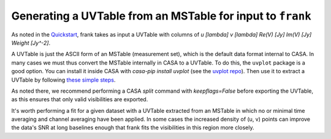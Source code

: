 Generating a UVTable from an MSTable for input to ``frank``
===========================================================

As noted in the `Quickstart <../quickstart.rst>`_, frank takes as input a UVTable with
columns of `u [\lambda]     v [\lambda]      Re(V) [Jy]     Im(V) [Jy]     Weight [Jy^-2]`.

A UVTable is just the ASCII form of an MSTable (measurement set), which is the default data format internal to CASA.
In many cases we must thus convert the MSTable internally in CASA to a UVTable.
To do this, the ``uvplot`` package is a good option.
You can install it inside CASA with `casa-pip install uvplot` (see the `uvplot repo <https://github.com/mtazzari/uvplot#installation>`_).
Then use it to extract a UVTable by following `these simple steps <https://github.com/mtazzari/uvplot#2-exporting-visibilities-from-ms-table-to-uvtable-ascii>`_.

As noted there, we recommend performing a CASA `split` command with `keepflags=False` before exporting the UVTable,
as this ensures that only valid visibilities are exported.

It's worth performing a fit for a given dataset with a UVTable extracted from an MSTable in which no
or minimal time averaging and channel averaging have been applied.
In some cases the increased density of (u, v) points can improve the data's SNR
at long baselines enough that frank fits the visibilities in this region more closely.
